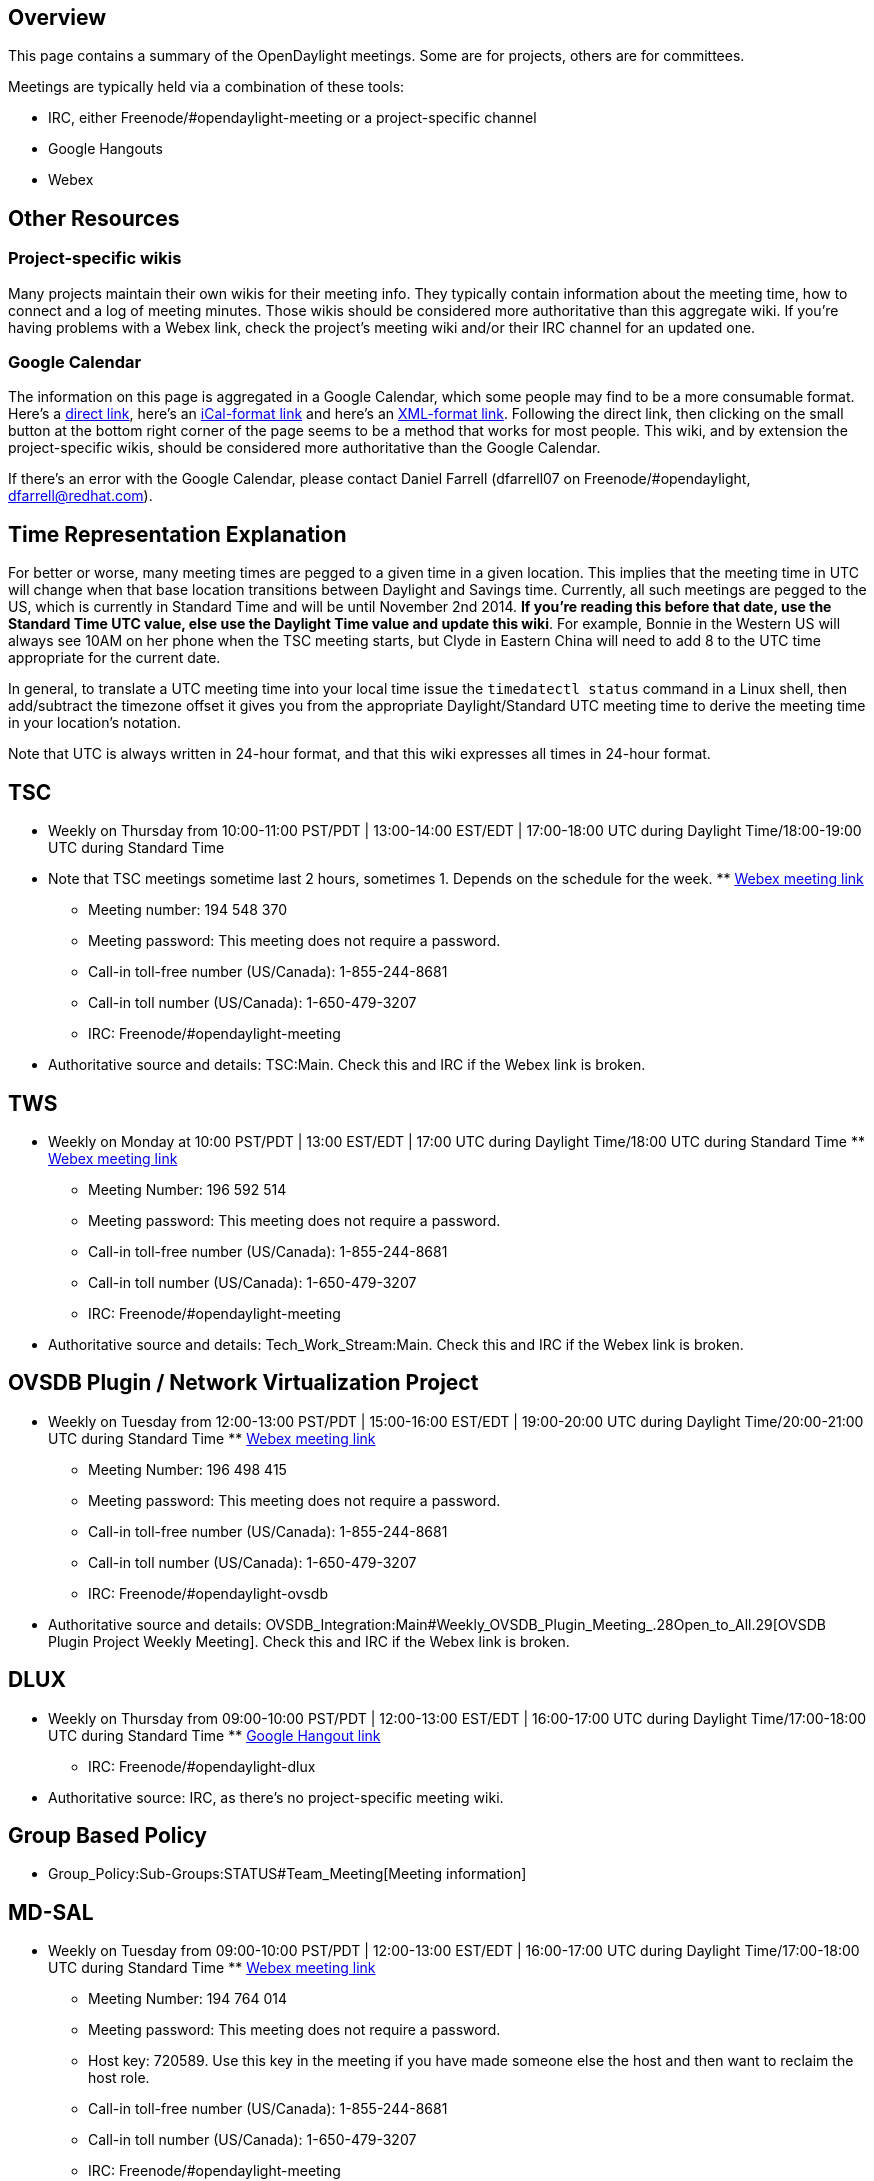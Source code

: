 [[overview]]
== Overview

This page contains a summary of the OpenDaylight meetings. Some are for
projects, others are for committees.

Meetings are typically held via a combination of these tools:

* IRC, either Freenode/#opendaylight-meeting or a project-specific
channel
* Google Hangouts
* Webex

[[other-resources]]
== Other Resources

[[project-specific-wikis]]
=== Project-specific wikis

Many projects maintain their own wikis for their meeting info. They
typically contain information about the meeting time, how to connect and
a log of meeting minutes. Those wikis should be considered more
authoritative than this aggregate wiki. If you're having problems with a
Webex link, check the project's meeting wiki and/or their IRC channel
for an updated one.

[[google-calendar]]
=== Google Calendar

The information on this page is aggregated in a Google Calendar, which
some people may find to be a more consumable format. Here's a
http://www.google.com/calendar/embed?src=aDc5aGltYm9rcThhYXVyOWxlZDhvYzc5MGdAZ3JvdXAuY2FsZW5kYXIuZ29vZ2xlLmNvbQ[direct
link], here's an
https://www.google.com/calendar/ical/h79himbokq8aaur9led8oc790g%40group.calendar.google.com/public/basic.ics[iCal-format
link] and here's an
https://www.google.com/calendar/feeds/h79himbokq8aaur9led8oc790g%40group.calendar.google.com/public/basic[XML-format
link]. Following the direct link, then clicking on the small button at
the bottom right corner of the page seems to be a method that works for
most people. This wiki, and by extension the project-specific wikis,
should be considered more authoritative than the Google Calendar.

If there's an error with the Google Calendar, please contact Daniel
Farrell (dfarrell07 on Freenode/#opendaylight, dfarrell@redhat.com).

[[time-representation-explanation]]
== Time Representation Explanation

For better or worse, many meeting times are pegged to a given time in a
given location. This implies that the meeting time in UTC will change
when that base location transitions between Daylight and Savings time.
Currently, all such meetings are pegged to the US, which is currently in
Standard Time and will be until November 2nd 2014. *If you're reading
this before that date, use the Standard Time UTC value, else use the
Daylight Time value and update this wiki*. For example, Bonnie in the
Western US will always see 10AM on her phone when the TSC meeting
starts, but Clyde in Eastern China will need to add 8 to the UTC time
appropriate for the current date.

In general, to translate a UTC meeting time into your local time issue
the `timedatectl status` command in a Linux shell, then add/subtract the
timezone offset it gives you from the appropriate Daylight/Standard UTC
meeting time to derive the meeting time in your location's notation.

Note that UTC is always written in 24-hour format, and that this wiki
expresses all times in 24-hour format.

[[tsc]]
== TSC

* Weekly on Thursday from 10:00-11:00 PST/PDT | 13:00-14:00 EST/EDT |
17:00-18:00 UTC during Daylight Time/18:00-19:00 UTC during Standard
Time
* Note that TSC meetings sometime last 2 hours, sometimes 1. Depends on
the schedule for the week.
**
https://meetings.webex.com/collabs/meetings/join?uuid=MA3SRND964PIX06V2LS3SXX3RE-9VIB[Webex
meeting link]
** Meeting number: 194 548 370
** Meeting password: This meeting does not require a password.
** Call-in toll-free number (US/Canada): 1-855-244-8681
** Call-in toll number (US/Canada): 1-650-479-3207
** IRC: Freenode/#opendaylight-meeting
* Authoritative source and details: TSC:Main. Check this and IRC if the
Webex link is broken.

[[tws]]
== TWS

* Weekly on Monday at 10:00 PST/PDT | 13:00 EST/EDT | 17:00 UTC during
Daylight Time/18:00 UTC during Standard Time
**
https://meetings.webex.com/collabs/#/meetings/detail?uuid=M749G9M6E4A5JG72SD48WWG57F-9VIB[Webex
meeting link]
** Meeting Number: 196 592 514
** Meeting password: This meeting does not require a password.
** Call-in toll-free number (US/Canada): 1-855-244-8681
** Call-in toll number (US/Canada): 1-650-479-3207
** IRC: Freenode/#opendaylight-meeting
* Authoritative source and details: Tech_Work_Stream:Main. Check this
and IRC if the Webex link is broken.

[[ovsdb-plugin-network-virtualization-project]]
== OVSDB Plugin / Network Virtualization Project

* Weekly on Tuesday from 12:00-13:00 PST/PDT | 15:00-16:00 EST/EDT |
19:00-20:00 UTC during Daylight Time/20:00-21:00 UTC during Standard
Time
**
https://meetings.webex.com/collabs/#/meetings/detail?uuid=MBEJOM1CNOV3D3YXNTHITWGVNZ-9VIB&rnd=199048.03614[Webex
meeting link]
** Meeting Number: 196 498 415
** Meeting password: This meeting does not require a password.
** Call-in toll-free number (US/Canada): 1-855-244-8681
** Call-in toll number (US/Canada): 1-650-479-3207
** IRC: Freenode/#opendaylight-ovsdb
* Authoritative source and details:
OVSDB_Integration:Main#Weekly_OVSDB_Plugin_Meeting_.28Open_to_All.29[OVSDB
Plugin Project Weekly Meeting]. Check this and IRC if the Webex link is
broken.

[[dlux]]
== DLUX

* Weekly on Thursday from 09:00-10:00 PST/PDT | 12:00-13:00 EST/EDT |
16:00-17:00 UTC during Daylight Time/17:00-18:00 UTC during Standard
Time
**
https://plus.google.com/hangouts/_/calendar/aHBzc2FobmlAZ21haWwuY29t.pdq7ta4ud3uveuaf00bt47ubk0[Google
Hangout link]
** IRC: Freenode/#opendaylight-dlux
* Authoritative source: IRC, as there's no project-specific meeting
wiki.

[[group-based-policy]]
== Group Based Policy

* Group_Policy:Sub-Groups:STATUS#Team_Meeting[Meeting information]

[[md-sal]]
== MD-SAL

* Weekly on Tuesday from 09:00-10:00 PST/PDT | 12:00-13:00 EST/EDT |
16:00-17:00 UTC during Daylight Time/17:00-18:00 UTC during Standard
Time
**
https://meetings.webex.com/collabs/#/meetings/detail?uuid=MCQK23GTHZNO7LDV6UWT6KLYPV-9VIB&rnd=497132.35684[Webex
meeting link]
** Meeting Number: 194 764 014
** Meeting password: This meeting does not require a password.
** Host key: 720589. Use this key in the meeting if you have made
someone else the host and then want to reclaim the host role.
** Call-in toll-free number (US/Canada): 1-855-244-8681
** Call-in toll number (US/Canada): 1-650-479-3207
** IRC: Freenode/#opendaylight-meeting
* Authoritative source and details: link:MD-SAL Weekly Call[MD-SAL
Weekly Call]. Check this and IRC if the Webex link is broken.

[[md-sal-hackers]]
== MD-SAL Hackers

* Weekly on Tuesday from 08:00-9:00 PST/PDT | 11:00-12:00 EST/EDT |
15:00-16:00 UTC during Daylight Time/16:00-17:00 UTC during Standard
Time
**
https://meetings.webex.com/collabs/#/meetings/detail?uuid=MCT85SFEJTE5WAJSEMK35OXSR9-9VIB&rnd=134434.93272[Webex
meeting link]
** Meeting Number: 191 442 342
** Call-in toll-free number (US/Canada): 1-855-244-8681
** Call-in toll number (US/Canada): 1-650-479-3207
** IRC: Freenode/#opendaylight-meeting
* Authoritative source:
OpenDaylight_Controller:MD-SAL#MD-SAL_Hackers_Weekly_Call. Check this
and IRC if the Webex link is broken.

[[clustering-hackers]]
== Clustering Hackers

* Weekly on Tuesday from 08:00-9:00 PST/PDT | 11:00-12:00 EST/EDT |
15:00-16:00 UTC during Daylight Time/16:00-17:00 UTC during Standard
Time
**
https://meetings.webex.com/collabs/meetings/join?uuid=MALTOMIMY5WPSZORCBFJSNI22V-9VIB[Webex
meeting link]
** Meeting Number: 206 041 896
** Call-in toll-free number (US/Canada): 1-866-432-9903
** Call-in toll number (US/Canada): 1-408-525-6800
** IRC: Freenode/#opendaylight-clustering
** Authoritative source:
OpenDaylight Controller:MD-SAL-Clustering#Hackers_Meeting[OpenDaylight
Controller:MD-SAL-Clustering#Hackers_Meeting]. Check this and IRC if the
Webex link is broken

[[aaa]]
== AAA

* Weekly on Thursday from 09:00-10:00 PST/PDT | 12:00-13:00 EST/EDT |
16:00-17:00 UTC during Daylight Time/17:00-18:00 UTC during Standard
Time
**
https://cisco.webex.com/cisco/j.php?MTID=m8c9760bd2a68fa805ba2103821e5ee75[Webex
meeting link]]
** IRC: freenode.net #opendaylight-aaa
* Authoritative source: AAA:Main#Meetings_.28open_to_all.29[AAA Project
Weekly Meeting]

[[documentation]]
== Documentation

* Weekly on Wednesday at 08:00 PST/PDT | 11:00 EST/EDT | 15:00 UTC
during Daylight Time/16:00 UTC during Standard Time.
** Meeting URL:
https://meetings.webex.com/collabs/#/meetings/detail?uuid=MEZ64MQAEG678HB95FQDDX9QER-9VIB&rnd=580672.24351
** Meeting Number: 195 651 551
** Call-in toll number (US/Canada): 1-650-479-3207
** Call-in toll-free number (US/Canada): 1-855-244-8681
** IRC: Freenode/#opendaylight-docs
* Authoritative source and details:
CrossProject:Documentation Group:Meetings[CrossProject:Documentation
Group:Meetings]. Check this and IRC if the Webex link is broken.

[[integration]]
== Integration

* Weekly on Thursday at 08:00 PST/PDT | 11:00 EST/EDT | 15:00 UTC during
Daylight Time/16:00 UTC during Standard Time
**
https://meetings.webex.com/collabs/#/meetings/detail?uuid=ME4A4AK1D71RUK0VCM1LSBW45C-9VIB&rnd=595405.44392[Webex
meeting link]
** Meeting Number: 190 637 318
** Meeting password: This meeting does not require a password.
** Host key: 955850. Use this key in the meeting if you have made
someone else the host and then want to reclaim the host role.
** Call-in toll-free number (US/Canada): 1-855-244-8681
** Call-in toll number (US/Canada): 1-650-479-3207
** IRC: Freenode/#opendaylight-integration
* Authoritative source and details:
CrossProject:Integration Group:Meetings[CrossProject:Integration
Group:Meetings]. Check this and IRC if the Webex link is broken.

[[lisp-flow-mapping]]
== LISP Flow Mapping

* Monthly on the first Tuesday of every month from 10:00-11:00 PST/PDT |
13:00-14:00 EST/EDT | 17:00-18:00 UTC during Daylight Time/18:00-19:00
UTC during Standard Time
** IRC: Freenode/#opendaylight-lispflowmapping
* This project doesn't seem to have a wiki for documenting meeting info,
so IRC and this page are the authoritative sources.

[[openflow-plugin]]
== OpenFlow Plugin

* Webex: Weekly on Mondays from 09:00-10:00 am PST/PDT | 12:00-1:00
EST/EDT | 16:00-17:00 UTC during Daylight Time/17:00-18:00 UTC during
Standard Time
**
https://meetings.webex.com/collabs/#/meetings/detail?uuid=M2D4SMAUPJLGFE395VGN2HU7M7-9VIB&rnd=180270.26196[Webex
meeting link]
** Meeting Number: 193 161 271
** Meeting password: This meeting does not require a password.
** Host key: 561881. Use this key in the meeting if you have made
someone else the host and then want to reclaim the host role.
** Call-in toll-free number (US/Canada): 1-855-244-8681
** Call-in toll number (US/Canada): 1-650-479-3207
** IRC: Freenode: #opendaylight-openflowplugin
* Authoritative source and details: OpenDaylight_OpenFlow_Plugin:Main.
Check this and IRC if the Webex link is broken.

[[opendaylight-security-analysis]]
== OpenDaylight Security Analysis

*This group isn't currently meeting, but they hope to start again fairly
soon (as of 6/16/2014).*

* Weekly on Friday from 08:30-09:30 PST/PDT | 11:30-12:30 EST/EDT |
15:30-16:30 UTC during Daylight Time/16:30-17:30 UTC during Standard
Time
**
https://cisco.webex.com/mw0401l/mywebex/default.do?service=1&siteurl=cisco&nomenu=true&main_url=%2Fmc0901l%2Fe.do%3Fsiteurl%3Dcisco%26AT%3DMI%26EventID%3D266170932%26UID%3D0%26Host%3D985c1f043f0a1f18%26FrameSet%3D2%26MTID%3Dm7204f855e3c37c2e098ebd9ef8101c41[Webex
meeting link]
** Meeting Number: 204 707 600
** Meeting password: security
** Call-in toll-free number (US/Canada): 1-866-432-9903
** Call-in toll number (US/Canada): 1-408-525-6800
** IRC: Freenode/#opendaylight-meeting
* Authoritative source and details:
CrossProject:OpenDaylight_Security_Analysis#Meeting_Notes. Check this
and IRC if the Webex link is broken.

[[service-function-chaining]]
== Service Function Chaining

* Weekly on Thursday from 09:00-09:30 PST/PDT | 12:00-12:30 EST/EDT |
16:00-16:30 UTC during Daylight Time/17:00-17:30 UTC during Standard
Time
**
https://meetings.webex.com/collabs/#/meetings/detail?uuid=M4NGM5T0LCI1P9OKQQR10DMIRW-9VIB&rnd=515664.68103[Webex
meeting link]
** Meeting Number: 191 678 114
** Meeting password: odl
** Host key: 896113. Use this key in the meeting if you have made
someone else the host and then want to reclaim the host role.
** Call-in toll-free number (US/Canada): 1-855-244-8681
** Call-in toll number (US/Canada): 1-650-479-3207
** IRC: Freenode: #opendaylight-sfc

[[snmp-plugin]]
== SNMP Plugin

* Weekly on Wednesday from 10:00-11:00 PST/PDT | 13:00-14:00 EST/EDT |
17:00-18:00 UTC during Daylight Time/18:00-19:00 UTC during Standard
Time
**
https://meetings.webex.com/collabs/meetings/join?uuid=M9CIDR1B0LHMEK224U9I2BH19A-9VIB[Webex
meeting link]
** Meeting Number: 199 379 022
** Meeting password: This meeting does not require a password.
** Call-in toll-free number (US/Canada): 1-855-244-8681
** Call-in toll number (US/Canada): 1-650-479-3207
** IRC: Freenode/#opendaylight-meeting

[[persistence-store-service]]
== Persistence Store Service

* Weekly on Wednesday from 09:00-10:00 PST/PDT | 12:00-13:00 EST/EDT |
16:00-17:00 UTC during Daylight Time/17:00-18:00 UTC during Standard
Time
**
https://meetings.webex.com/collabs/meetings/join?uuid=MALH0BTM0WALT9F31XVSIM8F4C-9VIB[Webex
meeting link]
** Meeting Number: 190 169 316
** Meeting password: This meeting does not require a password.
** Call-in toll-free number (US/Canada): 1-855-244-8681
** Call-in toll number (US/Canada): 1-650-479-3207
** IRC: Freenode/#opendaylight-persistence
*** http://webchat.freenode.net/?channels=opendaylight-persistence
** Authoritative source: Persistence:Weekly_Meeting[Persistence Weekly
Meeting]

[[network-intent-composition-nic]]
== Network_Intent_Composition:Main[ Network Intent Composition (NIC) ]

* Weekly on Friday at 08:00 PST/PDT | 11:00 EST/EDT | 15:00 UTC during
Daylight Time/16:00 UTC during Standard Time
**
https://meetings.webex.com/collabs/meetings/join?uuid=M69T280MTV4WSJXDR9U8DB5CN2-9VIB[Webex
meeting link]
** Meeting Number: 199 413 454
** Meeting password: This meeting does not require a password.
** Call-in toll-free number (US/Canada): 1-855-244-8681
** Call-in toll number (US/Canada): 1-650-479-3207
** Host Key: 466804
** IRC: Freenode/#opendaylight-nic

[[neutron-northbound]]
== NeutronNorthbound:Main[ Neutron Northbound ]

* Weekly on Friday at 08:00 PST/PDT | 11:00 EST/EDT | 15:00 UTC during
Daylight Time/16:00 UTC during Standard Time
** IRC meeting at Freenode/#opendaylight-neutron
* Authoritative source and details: NeutronNorthbound:Meetings.

[[maven-to-gradle-migration]]
== Maven to Gradle Migration

* Weekly on Wednesday from 09:00-10:00 AM PST/PDT | 12:00-13:00 EST/EDT
| 16:00-17:00 UTC during Daylight Time/17:00-18:00 UTC during Standard
Time
** https://connect18.uc.att.com/attinc5/meet/?ExEventID=82886027[AT&T
Connect meeting link (sorry, may require IE)]
** Meeting password: 2886027#
** Call-in toll-free number (US/Canada): 1-888-297-2353
** Call-in toll number (US/Canada): 1-646-364-1271

